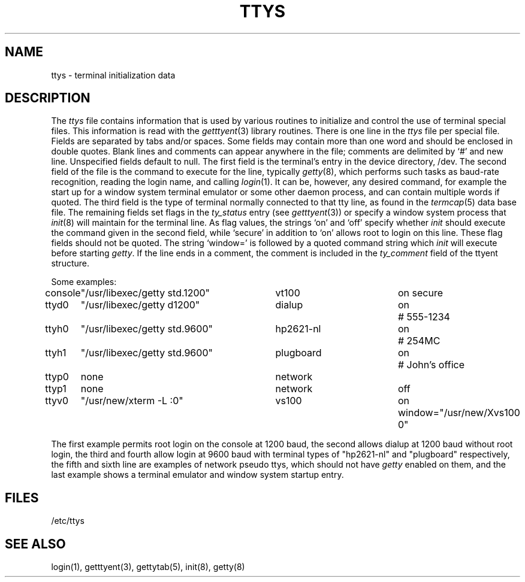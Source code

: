 .\"	@(#)ttys.5	6.4.1 (2.11BSD) 1996/11/16
.\"
.TH TTYS 5  "November 16, 1996"
.AT 3
.SH NAME
ttys \- terminal initialization data
.SH DESCRIPTION
The
.I ttys
file contains information that is used by various routines to initialize
and control the use of terminal special files. This information is read
with the
.IR getttyent (3)
library routines.
There is one line in the 
.I ttys
file per special file.
Fields are separated by tabs and/or spaces.
Some fields may contain more than one word and should be enclosed
in double quotes.
Blank lines and comments can appear anywhere in the file; comments
are delimited by `#' and new line. Unspecified fields default to null.
The first field is the terminal's entry in the device directory, /dev.
The second field of the file is the command to execute for the line,
typically
.IR getty (8),
which performs such tasks as baud-rate recognition, reading the login name,
and calling
.IR login (1).
It can be, however, any desired command, for example
the start up for a window system terminal emulator or some other
daemon process, and can contain multiple words if quoted.
The third field is the type of terminal normally connected to that
tty line, as found in the
.IR termcap (5)
data base file.
The remaining fields set flags in the
.I ty_status
entry (see
.IR getttyent (3))
or specify a window system process that
.IR init (8)
will maintain for the terminal line.
As flag values,
the strings `on' and `off' specify whether
.I init
should execute the command
given in the second field,
while `secure' in addition to `on' allows root to login on
this line.  These flag fields should not be quoted.
The string `window=' is followed by a quoted command
string which
.I init
will execute before starting
.IR getty .
If the line ends in a comment, the comment is included in the
.I ty_comment
field of the ttyent structure.
.PP
Some examples:
.PP
.nf
.ta \w'console\ 'u +\w'"/usr/libexec/getty std.9600"\ \ \ 'u +\w'hp2621-nl\ \ \ \ 'u +.7i
console	"/usr/libexec/getty std.1200"	vt100	on secure
ttyd0	"/usr/libexec/getty d1200"	dialup	on	# 555-1234
ttyh0	"/usr/libexec/getty std.9600"	hp2621-nl	on	# 254MC
ttyh1	"/usr/libexec/getty std.9600"	plugboard	on	# John's office
ttyp0	none	network
ttyp1	none	network	off
ttyv0	"/usr/new/xterm -L :0"	vs100	on window="/usr/new/Xvs100 0"
.fi
.PP
The first example permits root login on the console at 1200 baud,
the second allows dialup at 1200 baud without root login,
the third and fourth allow login at 9600 baud with terminal types of
"hp2621-nl" and "plugboard" respectively,
the fifth and sixth line are examples of network pseudo ttys, which
should not have
.I getty
enabled on them,
and the last example shows a terminal emulator and window system
startup entry.
.SH FILES
/etc/ttys
.SH "SEE ALSO"
login(1), getttyent(3), gettytab(5), init(8), getty(8)
